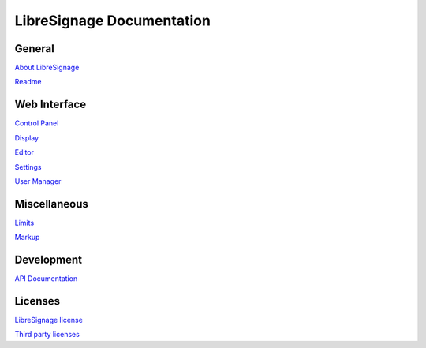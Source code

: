 ##########################
LibreSignage Documentation
##########################

General
-------

`About LibreSignage </doc?doc=about>`_

`Readme </doc?doc=README>`_

Web Interface
-------------

`Control Panel </doc?doc=control_panel>`_

`Display </doc?doc=display>`_

`Editor </doc?doc=editor>`_

`Settings </doc?doc=settings>`_

`User Manager </doc?doc=user_manager>`_

Miscellaneous
-------------

`Limits </doc?doc=limits>`_

`Markup </doc?doc=markup>`_

Development
-----------

`API Documentation </doc?doc=api>`_

Licenses
--------

`LibreSignage license </doc?doc=LICENSE>`_

`Third party licenses </doc?doc=LICENSES_EXT>`_
